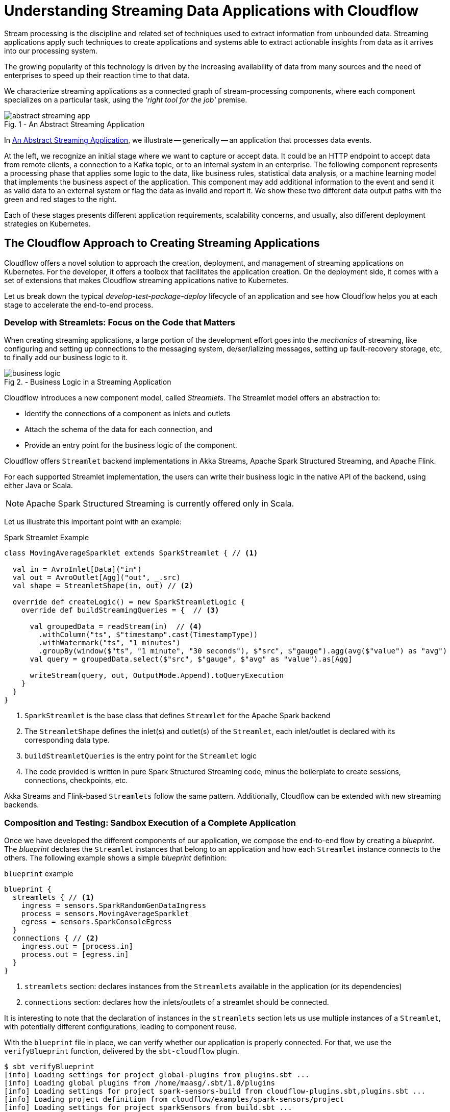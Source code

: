 = Understanding Streaming Data Applications with Cloudflow 

Stream processing is the discipline and related set of techniques used to extract information from unbounded data.
Streaming applications apply such techniques to create applications and systems able to extract actionable insights from data as it arrives into our processing system.

The growing popularity of this technology is driven by the increasing availability of data from many sources and the need of enterprises to speed up their reaction time to that data.

We characterize streaming applications as a connected graph of stream-processing components, where each component specializes on a particular task, using the _'right tool for the job'_ premise.

[#abstract-streaming-app]
.An Abstract Streaming Application
[caption="Fig. 1 - "]
image::abstract-streaming-app.png[]

In <<abstract-streaming-app>>, we illustrate -- generically -- an application that processes data events.

At the left, we recognize an initial stage where we want to capture or accept data. 
It could be an HTTP endpoint to accept data from remote clients, a connection to a Kafka topic, or to an internal system in an enterprise.
The following component represents a processing phase that applies some logic to the data, like business rules, statistical data analysis, or a machine learning model that implements the business aspect of the application.
This component may add additional information to the event and send it as valid data to an external system or flag the data as invalid and report it.
We show these two different data output paths with the green and red stages to the right.

Each of these stages presents different application requirements, scalability concerns, and usually, also different deployment strategies on Kubernetes.

== The Cloudflow Approach to Creating Streaming Applications 

Cloudflow offers a novel solution to approach the creation, deployment, and management of streaming applications on Kubernetes.
For the developer, it offers a toolbox that facilitates the application creation.
On the deployment side, it comes with a set of extensions that makes Cloudflow streaming applications native to Kubernetes.  

Let us break down the typical _develop-test-package-deploy_ lifecycle of an application and see how Cloudflow helps you at each stage to accelerate the end-to-end process.

=== Develop with Streamlets: Focus on the Code that Matters

When creating streaming applications, a large portion of the development effort goes into the _mechanics_ of streaming, like configuring and setting up connections to the messaging system, de/ser/ializing messages, setting up fault-recovery storage, etc, to finally add our business logic to it.

[#biz-logic]
.Business Logic in a Streaming Application
[caption="Fig 2. - "]
image::business-logic.png[]

Cloudflow introduces a new component model, called _Streamlets_. 
The Streamlet model offers an abstraction to:

- Identify the connections of a component as inlets and outlets
- Attach the schema of the data for each connection, and
- Provide an entry point for the business logic of the component.

Cloudflow offers `Streamlet` backend implementations in Akka Streams, Apache Spark Structured Streaming, and Apache Flink.

For each supported Streamlet implementation, the users can write their business logic in the native API of the backend, using either Java or Scala. 

[NOTE]
====
Apache Spark Structured Streaming is currently offered only in Scala.
====

Let us illustrate this important point with an example:

.Spark Streamlet Example
[source, scala]
----
class MovingAverageSparklet extends SparkStreamlet { // <1>

  val in = AvroInlet[Data]("in")
  val out = AvroOutlet[Agg]("out", _.src)
  val shape = StreamletShape(in, out) // <2>

  override def createLogic() = new SparkStreamletLogic {
    override def buildStreamingQueries = {  // <3>
      
      val groupedData = readStream(in)  // <4>
        .withColumn("ts", $"timestamp".cast(TimestampType))
        .withWatermark("ts", "1 minutes")
        .groupBy(window($"ts", "1 minute", "30 seconds"), $"src", $"gauge").agg(avg($"value") as "avg")
      val query = groupedData.select($"src", $"gauge", $"avg" as "value").as[Agg]
   
      writeStream(query, out, OutputMode.Append).toQueryExecution
    }
  }
}
----
<1> `SparkStreamlet` is the base class that defines `Streamlet` for the Apache Spark backend
<2> The `StreamletShape` defines the inlet(s) and outlet(s) of the `Streamlet`, each inlet/outlet is declared with its corresponding data type.
<3> `buildStreamletQueries` is the entry point for the `Streamlet` logic
<4> The code provided is written in pure Spark Structured Streaming code, minus the boilerplate to create sessions, connections, checkpoints, etc. 

Akka Streams and Flink-based `Streamlets` follow the same pattern. 
Additionally, Cloudflow can be extended with new streaming backends.

=== Composition and Testing: Sandbox Execution of a Complete Application

Once we have developed the different components of our application, we compose the end-to-end flow by creating a _blueprint_.
The _blueprint_ declares the `Streamlet` instances that belong to an application and how each `Streamlet` instance connects to the others.
The following example shows a simple _blueprint_ definition:

.`blueprint` example
[source, json]
----
blueprint {
  streamlets { // <1>
    ingress = sensors.SparkRandomGenDataIngress
    process = sensors.MovingAverageSparklet 
    egress = sensors.SparkConsoleEgress
  }
  connections { // <2>
    ingress.out = [process.in] 
    process.out = [egress.in]
  }
}
----
<1> `streamlets` section: declares instances from the `Streamlets` available in the application (or its dependencies)
<2> `connections` section: declares how the inlets/outlets of a streamlet should be connected.

It is interesting to note that the declaration of instances in the `streamlets` section lets us use multiple instances of a `Streamlet`, with potentially different configurations, leading to component reuse.

With the `blueprint` file in place, we can verify whether our application is properly connected.
For that, we use the `verifyBlueprint` function, delivered by the `sbt-cloudflow` plugin.

[source, bash]
----
$ sbt verifyBlueprint
[info] Loading settings for project global-plugins from plugins.sbt ...
[info] Loading global plugins from /home/maasg/.sbt/1.0/plugins
[info] Loading settings for project spark-sensors-build from cloudflow-plugins.sbt,plugins.sbt ...
[info] Loading project definition from cloudflow/examples/spark-sensors/project
[info] Loading settings for project sparkSensors from build.sbt ...
[info] Set current project to spark-sensors (in build file:cloudflow/examples/spark-sensors/)
[info] Streamlet 'sensors.MovingAverageSparklet' found
[info] Streamlet 'sensors.SparkConsoleEgress' found
[info] Streamlet 'sensors.SparkRandomGenDataIngress' found
[success] /cloudflow/examples/spark-sensors/src/main/blueprint/blueprint.conf verified.
----

The `blueprint` verification checks that all the connections between `Streamlets` are compatible, using the schema information provided by the `Streamlet`.

Once the `blueprint` verification succeeds, we know that the components of our streaming application can talk to each other.
We are now ready to run the complete application. 

==== Enter the Sandbox

Cloudflow comes with a local execution mode called _Sandbox_.
The _Sandbox_ instantiates all `Streamlets` of an application's blueprint with their connections in a  single, local JVM.

We can see it in action in the following screencast.

[#sandbox]
.Running a Cloudflow App Locally
[caption="Fig 3. - "]
image::render1576586016282.gif[]

The `Sandbox` provides you with a minimalistic operational version of the complete application.
You can use it to exercise the functionality of the application end-to-end and verify that it behaves as expected.

The `Sandbox` gives you a blazing fast feedback loop for the functionality you are developing, removing the need to have to go through the full package, deploy, and launch on a remote cluster.

=== Packaging: Build-generated Artifacts

Once we are confident that the application functions as we expect, we can build a package.
Cloudflow applications are packaged as a single docker image that contains the necessary dependencies to run the different `Streamlets` on their respective backends.
That image gets published to a docker repository of your choice.

=== Deployment: `kubectl` Extensions for a YAML-less experience 

At this stage, we are ready to deploy our application to a Cloudflow-enabled Kubernetes cluster.
In contrast with the usual YAML-full experience that typical K8s deployments require, with Cloudflow we use the `blueprint` information and the `Streamlet` definitions to auto-generate an application deployment. 

Cloudflow also comes with a `kubectl` plugin that augments the capabilities of your local `kubectl` installation to work with Cloudflow applications. 
You use your usual `kubectl` commands to auth against your target cluster. 
Then, with the `kubectl cloudflow` plugin we can deploy and manage a Cloudflow application as a single logical unit.

[source, bash]
----
$ kubectl cloudflow deploy docker-registry/app-image:version 
----

This method is not only dev-friendly, but also compatible with the typical CI/CD deployments to allow you to take the application from dev to production in a controlled way.


== Conclusion

As a developer, Cloudflow gives you a set of powerful tools to accelerate the application development process:
- The Streamlet API, lets you focus on business value and use your knowledge of widely popular streaming runtimes, like Akka Streams, Apache Spark Structured Streaming, and Apache Flink to create full-fledged streaming applications.
- The blueprint lets you easily compose your application with the peace of mind that a verification phase, informed by schema definitions,  provides.
- The _Sandbox_ lets you exercise the complete application in seconds, giving you a real-time feedback loop to speed up the debugging and validation phases.

And with a fully developed application, the `kubectl cloudflow` plugin gives you the ability to deploy and control the lifecycle of your application on an enabled K8s cluster.

Cloudflow takes away the pain of creating and deploying distributed applications on Kubernetes, speeds up your development process, and gives you full control over the operational deployment.

In a nutshell, it gives you distributed application development super-powers on Kubernetes.
